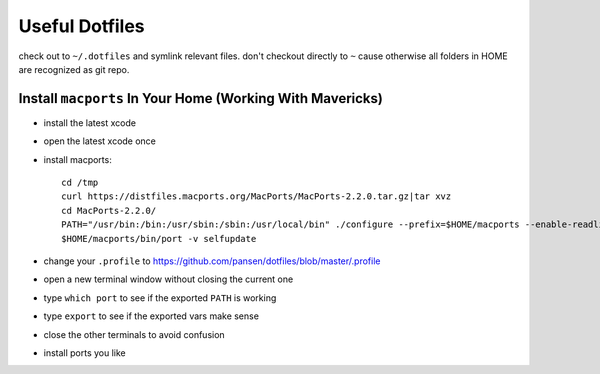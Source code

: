 Useful Dotfiles
===============

check out to ``~/.dotfiles`` and symlink relevant files. don't checkout directly
to ``~`` cause otherwise all folders in HOME are recognized as git repo.

Install ``macports`` In Your Home (Working With Mavericks)
----------------------------------------------------------

- install the latest xcode 
- open the latest xcode once
- install macports::

    cd /tmp 
    curl https://distfiles.macports.org/MacPorts/MacPorts-2.2.0.tar.gz|tar xvz
    cd MacPorts-2.2.0/
    PATH="/usr/bin:/bin:/usr/sbin:/sbin:/usr/local/bin" ./configure --prefix=$HOME/macports --enable-readline --prefix=$HOME/macports --with-install-user=`id -un` --with-install-group=`id -gn` --with-tcl=/Applications/Xcode.app/Contents/Developer/Platforms/MacOSX.platform/Developer/SDKs/MacOSX10.9.sdk/System/Library/Frameworks/Tcl.framework/ --with-tclinclude=/Applications/Xcode.app/Contents/Developer/Platforms/MacOSX.platform/Developer/SDKs/MacOSX10.9.sdk/System/Library/Frameworks/Tcl.framework/Versions/8.5/Headers/ && make && make install
    $HOME/macports/bin/port -v selfupdate

- change your ``.profile`` to https://github.com/pansen/dotfiles/blob/master/.profile
- open a new terminal window without closing the current one
- type ``which port`` to see if the exported ``PATH`` is working
- type ``export`` to see if the exported vars make sense
- close the other terminals to avoid confusion
- install ports you like
